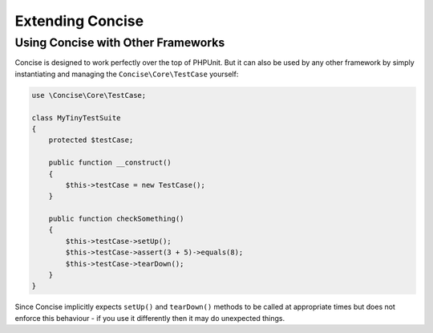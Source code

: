 Extending Concise
=================

Using Concise with Other Frameworks
-----------------------------------

Concise is designed to work perfectly over the top of PHPUnit. But it can also
be used by any other framework by simply instantiating and managing the
``Concise\Core\TestCase`` yourself:

.. code-block:: php

   use \Concise\Core\TestCase;

   class MyTinyTestSuite
   {
       protected $testCase;

       public function __construct()
       {
           $this->testCase = new TestCase();
       }

       public function checkSomething()
       {
           $this->testCase->setUp();
           $this->testCase->assert(3 + 5)->equals(8);
           $this->testCase->tearDown();
       }
   }

Since Concise implicitly expects ``setUp()`` and ``tearDown()`` methods to be
called at appropriate times but does not enforce this behaviour - if you use it
differently then it may do unexpected things.
